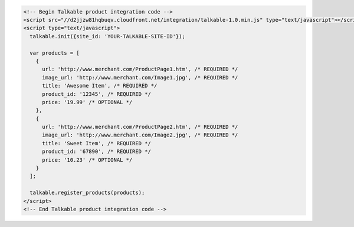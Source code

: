 .. code-block:: html

  <!-- Begin Talkable product integration code -->
  <script src="//d2jjzw81hqbuqv.cloudfront.net/integration/talkable-1.0.min.js" type="text/javascript"></script>
  <script type="text/javascript">
    talkable.init({site_id: 'YOUR-TALKABLE-SITE-ID'});

    var products = [
      {
        url: 'http://www.merchant.com/ProductPage1.htm', /* REQUIRED */
        image_url: 'http://www.merchant.com/Image1.jpg', /* REQUIRED */
        title: 'Awesome Item', /* REQUIRED */
        product_id: '12345', /* REQUIRED */
        price: '19.99' /* OPTIONAL */
      },
      {
        url: 'http://www.merchant.com/ProductPage2.htm', /* REQUIRED */
        image_url: 'http://www.merchant.com/Image2.jpg', /* REQUIRED */
        title: 'Sweet Item', /* REQUIRED */
        product_id: '67890', /* REQUIRED */
        price: '10.23' /* OPTIONAL */
      }
    ];

    talkable.register_products(products);
  </script>
  <!-- End Talkable product integration code -->
